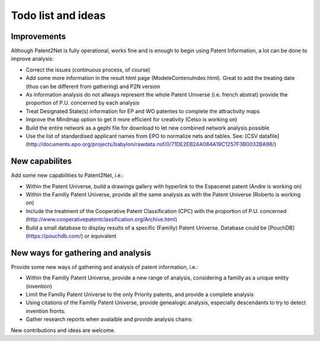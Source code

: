 ###################
Todo list and ideas
###################


************
Improvements
************
Although Patent2Net is fully operational, works fine and is enough to begin using Patent Information, a lot can be done to improve analysis:

* Correct the issues (continuous process, of course)
* Add some more information in the result html page (ModeleContenuIndex.html). Great to add the treating date (thus can be different from gathering) and P2N version
* As information analysis do not allways represent the whole Patent Universe (i.e. french abstrat) provide the proportion of P.U. concerned by each analysis
* Treat Designated State(s) information for EP and WO patentes to complete the attractivity maps
* Improve the Mindmap option to get it more efficient for creativity (Celso is working on)
* Build the entire network as a gephi file for download to let new combined network analysis possible
* Use the list of standardised applicant names from EPO to normalize nets and tables. See: [CSV datafile] (http://documents.epo.org/projects/babylon/rawdata.nsf/0/71DE2EB24A084A19C1257F3B0032BA98/)


***************
New capabilites
***************
Add some new capabilities to Patent2Net, i.e.:

* Within the Patent Universe, build a drawings gallery with hyperlink to the Espacenet patent (Andre is working on)
* Within the Familly Patent Universe, provide all the same analysis as with the Patent Universe (Roberto is working on)
* Include the treatment of the Cooperative Patent Classification (CPC) with the proportion of P.U. concerned (http://www.cooperativepatentclassification.org/Archive.html)
* Build a small database to display results of a specific (Familly) Patent Universe. Database could be [PouchDB] (https://pouchdb.com/) or equivalent


***********************************
New ways for gathering and analysis
***********************************
Provide some new ways of gathering and analysis of patent information, i.e.:

* Within the Familly Patent Universe, provide a new range of analysis, considering a familly as a unique entity (invention)
* Limit the Familly Patent Universe to the only Priority patents, and provide a complete analysis
* Using citations of the Familly Patent Universe, provide genealogic analysis, especially descendants to try to detect invention fronts.
* Gather research reports when avalaible and provide analysis chains


New contributions and ideas are welcome.

